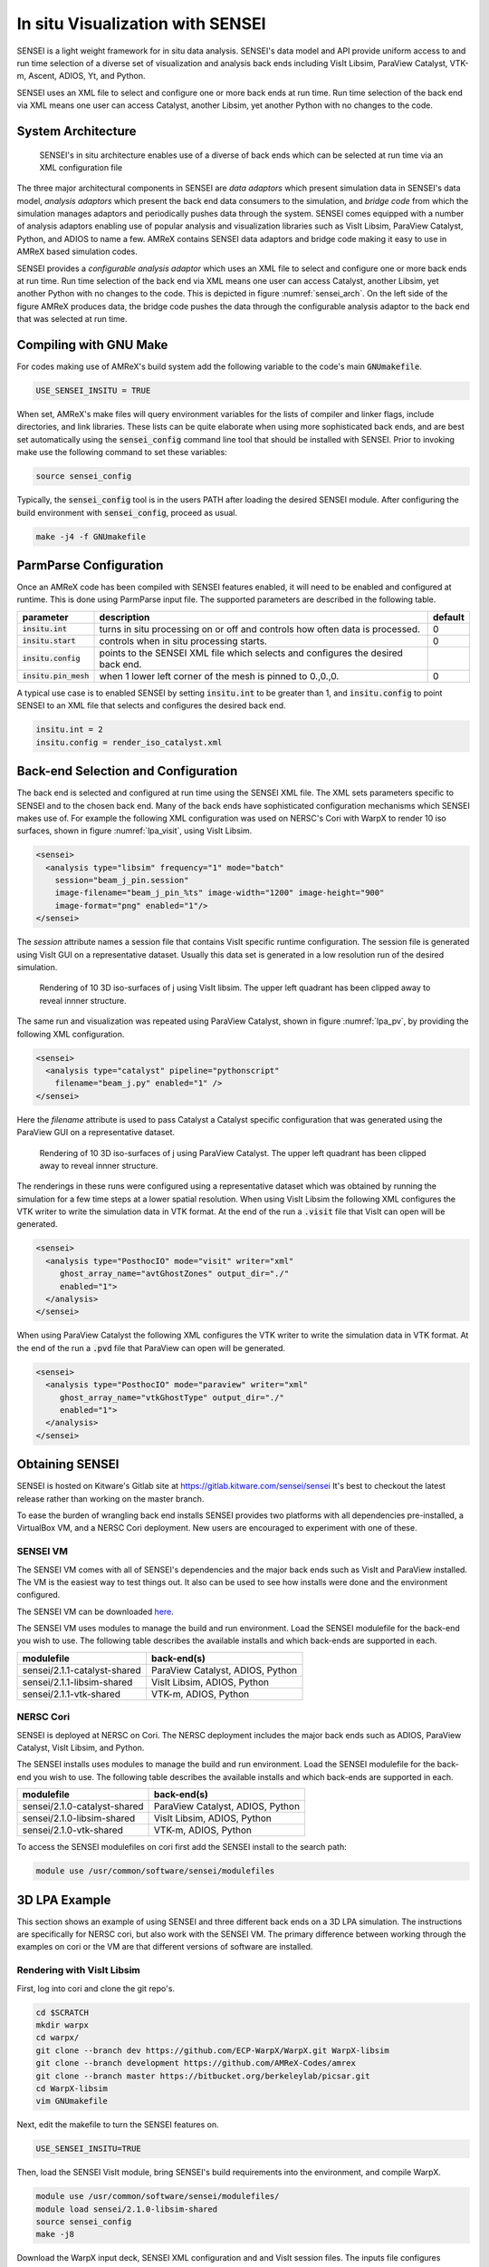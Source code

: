 In situ Visualization with SENSEI
=================================
SENSEI is a light weight framework for in situ data analysis. SENSEI's data
model and API provide uniform access to and run time selection of a diverse set
of visualization and analysis back ends including VisIt Libsim, ParaView
Catalyst, VTK-m, Ascent, ADIOS, Yt, and Python.

SENSEI uses an XML file to select and configure one or more back ends at run
time. Run time selection of the back end via XML means one user can access
Catalyst, another Libsim, yet another Python with no changes to the code.

System Architecture
-------------------

.. _sensei_arch:
.. figure:: https://data.kitware.com/api/v1/item/5c06cd538d777f2179d4aaca/download

   SENSEI's in situ architecture enables use of a diverse of back ends which
   can be selected at run time via an XML configuration file

The three major architectural components in SENSEI are *data adaptors* which
present simulation data in SENSEI's data model, *analysis adaptors* which
present the back end data consumers to the simulation, and *bridge code* from
which the simulation manages adaptors and periodically pushes data through the
system. SENSEI comes equipped with a number of analysis adaptors enabling use
of popular analysis and visualization libraries such as VisIt Libsim, ParaView
Catalyst, Python, and ADIOS to name a few. AMReX contains SENSEI data adaptors
and bridge code making it easy to use in AMReX based simulation codes.

SENSEI provides a *configurable analysis adaptor* which uses an XML file to
select and configure one or more back ends at run time. Run time selection of
the back end via XML means one user can access Catalyst, another Libsim, yet
another Python with no changes to the code.  This is depicted in figure
:numref:`sensei_arch`. On the left side of the figure AMReX produces data, the
bridge code pushes the data through the configurable analysis adaptor to the
back end that was selected at run time.

Compiling with GNU Make
-----------------------
For codes making use of AMReX's build system add the following variable to the
code's main :code:`GNUmakefile`.

.. code-block:: bash

   USE_SENSEI_INSITU = TRUE

When set, AMReX's make files will query environment variables for the lists of
compiler and linker flags, include directories, and link libraries. These lists
can be quite elaborate when using more sophisticated back ends, and are best
set automatically using the :code:`sensei_config` command line tool that should
be installed with SENSEI. Prior to invoking make use the following command to
set these variables:

.. code-block:: bash

   source sensei_config

Typically, the :code:`sensei_config` tool is in the users PATH after loading
the desired SENSEI module. After configuring the build environment with
:code:`sensei_config`, proceed as usual.

.. code-block:: bash

   make -j4 -f GNUmakefile

ParmParse Configuration
-----------------------
Once an AMReX code has been compiled with SENSEI features enabled, it will need
to be enabled and configured at runtime. This is done using ParmParse input file.
The supported parameters are described in the following table.

+-------------------------+------------------------------------------------------+---------+
| parameter               | description                                          | default |
+=========================+======================================================+=========+
| :code:`insitu.int`      | turns in situ processing on or off and controls how  |    0    |
|                         | often data is processed.                             |         |
+-------------------------+------------------------------------------------------+---------+
| :code:`insitu.start`    | controls when in situ processing starts.             |    0    |
+-------------------------+------------------------------------------------------+---------+
| :code:`insitu.config`   | points to the SENSEI XML file which selects and      |         |
|                         | configures the desired back end.                     |         |
+-------------------------+------------------------------------------------------+---------+
| :code:`insitu.pin_mesh` | when 1 lower left corner of the mesh is pinned to    |    0    |
|                         | 0.,0.,0.                                             |         |
+-------------------------+------------------------------------------------------+---------+

A typical use case is to enabled SENSEI by setting :code:`insitu.int` to be
greater than 1, and :code:`insitu.config` to point SENSEI to an XML file that
selects and configures the desired back end.

.. code-block:: python

   insitu.int = 2
   insitu.config = render_iso_catalyst.xml

Back-end Selection and Configuration
------------------------------------
The back end is selected and configured at run time using the SENSEI XML file.
The XML sets parameters specific to SENSEI and to the chosen back end. Many of
the back ends have sophisticated configuration mechanisms which SENSEI makes
use of.  For example the following XML configuration was used on NERSC's Cori
with WarpX to render 10 iso surfaces, shown in figure :numref:`lpa_visit`, using
VisIt Libsim.

.. code-block:: xml

   <sensei>
     <analysis type="libsim" frequency="1" mode="batch"
       session="beam_j_pin.session"
       image-filename="beam_j_pin_%ts" image-width="1200" image-height="900"
       image-format="png" enabled="1"/>
   </sensei>

The *session* attribute names a session file that contains VisIt specific
runtime configuration. The session file is generated using VisIt GUI on a
representative dataset. Usually this data set is generated in a low resolution
run of the desired simulation.

.. _lpa_visit:
.. figure:: https://data.kitware.com/api/v1/item/5c06b4b18d777f2179d4784c/download

   Rendering of 10 3D iso-surfaces of j using VisIt libsim. The upper left
   quadrant has been clipped away to reveal innner structure.

The same run and visualization was repeated using ParaView Catalyst, shown in
figure :numref:`lpa_pv`, by providing the following XML configuration.

.. code-block:: xml

   <sensei>
     <analysis type="catalyst" pipeline="pythonscript"
       filename="beam_j.py" enabled="1" />
   </sensei>

Here the *filename* attribute is used to pass Catalyst a Catalyst specific
configuration that was generated using the ParaView GUI on a representative
dataset.

.. _lpa_pv:
.. figure:: https://data.kitware.com/api/v1/item/5c05b6388d777f2179d207ae/download

   Rendering of 10 3D iso-surfaces of j using ParaView Catalyst. The upper left
   quadrant has been clipped away to reveal innner structure.

The renderings in these runs were configured using a representative dataset
which was obtained by running the simulation for a few time steps at a lower
spatial resolution.  When using VisIt Libsim the following XML configures the
VTK writer to write the simulation data in VTK format. At the end of the run a
:code:`.visit` file that VisIt can open will be generated.

.. code-block:: xml

   <sensei>
     <analysis type="PosthocIO" mode="visit" writer="xml"
        ghost_array_name="avtGhostZones" output_dir="./"
        enabled="1">
     </analysis>
   </sensei>

When using ParaView Catalyst the following XML configures the VTK writer to
write the simulation data in VTK format. At the end of the run a :code:`.pvd`
file that ParaView can open will be generated.

.. code-block:: xml

   <sensei>
     <analysis type="PosthocIO" mode="paraview" writer="xml"
        ghost_array_name="vtkGhostType" output_dir="./"
        enabled="1">
     </analysis>
   </sensei>


Obtaining SENSEI
-----------------
SENSEI is hosted on Kitware's Gitlab site at https://gitlab.kitware.com/sensei/sensei
It's best to checkout the latest release rather than working on the master branch.

To ease the burden of wrangling back end installs SENSEI provides two platforms
with all dependencies pre-installed, a VirtualBox VM, and a NERSC Cori
deployment. New users are encouraged to experiment with one of these.


SENSEI VM
~~~~~~~~~
The SENSEI VM comes with all of SENSEI's dependencies and the major back ends
such as VisIt and ParaView installed. The VM is the easiest way to test things
out. It also can be used to see how installs were done and the environment
configured.

The SENSEI VM can be downloaded here_.

.. _here: https://data.kitware.com/api/v1/file/5be656368d777f21799ee5a6/download

The SENSEI VM uses modules to manage the build and run environment. Load the
SENSEI modulefile for the back-end you wish to use. The following table
describes the available installs and which back-ends are supported in each.

+-------------------------------+-------------------------------------+
| modulefile                    | back-end(s)                         |
+===============================+=====================================+
| sensei/2.1.1-catalyst-shared  | ParaView Catalyst, ADIOS, Python    |
+-------------------------------+-------------------------------------+
| sensei/2.1.1-libsim-shared    | VisIt Libsim, ADIOS, Python         |
+-------------------------------+-------------------------------------+
| sensei/2.1.1-vtk-shared       | VTK-m, ADIOS, Python                |
+-------------------------------+-------------------------------------+

NERSC Cori
~~~~~~~~~~
SENSEI is deployed at NERSC on Cori. The NERSC deployment includes the major
back ends such as ADIOS, ParaView Catalyst, VisIt Libsim, and Python.

The SENSEI installs uses modules to manage the build and run environment. Load the
SENSEI modulefile for the back-end you wish to use. The following table
describes the available installs and which back-ends are supported in each.

+-------------------------------+-------------------------------------+
| modulefile                    | back-end(s)                         |
+===============================+=====================================+
| sensei/2.1.0-catalyst-shared  | ParaView Catalyst, ADIOS, Python    |
+-------------------------------+-------------------------------------+
| sensei/2.1.0-libsim-shared    | VisIt Libsim, ADIOS, Python         |
+-------------------------------+-------------------------------------+
| sensei/2.1.0-vtk-shared       | VTK-m, ADIOS, Python                |
+-------------------------------+-------------------------------------+


To access the SENSEI modulefiles on cori first add the SENSEI install to the search path:

.. code-block:: bash

    module use /usr/common/software/sensei/modulefiles


3D LPA Example
--------------
This section shows an example of using SENSEI and three different back ends on
a 3D LPA simulation. The instructions are specifically for NERSC cori, but also
work with the SENSEI VM. The primary difference between working through the examples
on cori or the VM are that different versions of software are installed.


Rendering with VisIt Libsim
~~~~~~~~~~~~~~~~~~~~~~~~~~~
First, log into cori and clone the git repo's.

.. code-block:: bash

   cd $SCRATCH
   mkdir warpx
   cd warpx/
   git clone --branch dev https://github.com/ECP-WarpX/WarpX.git WarpX-libsim
   git clone --branch development https://github.com/AMReX-Codes/amrex
   git clone --branch master https://bitbucket.org/berkeleylab/picsar.git
   cd WarpX-libsim
   vim GNUmakefile

Next, edit the makefile to turn the SENSEI features on.

.. code-block:: python

   USE_SENSEI_INSITU=TRUE

Then, load the SENSEI VisIt module, bring SENSEI's build requirements into the
environment, and compile WarpX.

.. code-block:: bash

   module use /usr/common/software/sensei/modulefiles/
   module load sensei/2.1.0-libsim-shared
   source sensei_config
   make -j8

Download the WarpX input deck, SENSEI XML configuration and and VisIt session
files. The inputs file configures WarpX, the xml file configures SENSEI, and
the session file configures VisIt. The inputs and xml files are written by
hand, while the session file is generated in VisIt gui on a representative data
set.

.. code-block:: bash

   wget https://data.kitware.com/api/v1/item/5c05d48e8d777f2179d22f20/download -O inputs.3d
   wget https://data.kitware.com/api/v1/item/5c05d4588d777f2179d22f16/download -O beam_j_pin.xml
   wget https://data.kitware.com/api/v1/item/5c05d4588d777f2179d22f0e/download -O beam_j_pin.session

To run the demo, submit an interactive job to the batch queue, and launch WarpX.

.. code-block:: bash

   salloc -C haswell -N 1 -t 00:30:00 -q debug
   ./Bin/main3d.gnu.TPROF.MPI.OMP.ex inputs.3d


Rendering with ParaView Catalyst
~~~~~~~~~~~~~~~~~~~~~~~~~~~~~~~~
First, log into cori and clone the git repo's.

.. code-block:: bash

   cd $SCRATCH
   mkdir warpx
   cd warpx/
   git clone --branch dev https://github.com/ECP-WarpX/WarpX.git WarpX-catalyst
   git clone --branch development https://github.com/AMReX-Codes/amrex
   git clone --branch master https://bitbucket.org/berkeleylab/picsar.git
   cd WarpX-catalyst
   vim GNUmakefile

Next, edit the makefile to turn the SENSEI features on.

.. code-block:: python

   USE_SENSEI_INSITU=TRUE

Then, load the SENSEI ParaView module, bring SENSEI's build requirements into the
environment, and compile WarpX.

.. code-block:: bash

   module use /usr/common/software/sensei/modulefiles/
   module load sensei/2.1.0-catalyst-shared
   source sensei_config
   make -j8

Download the WarpX input deck, SENSEI XML configuration and and ParaView session
files. The inputs file configures WarpX, the xml file configures SENSEI, and
the session file configures ParaView. The inputs and xml files are written by
hand, while the session file is generated in ParaView gui on a representative data
set.

.. code-block:: bash

   wget https://data.kitware.com/api/v1/item/5c05b3fd8d777f2179d2067d/download -O inputs.3d
   wget https://data.kitware.com/api/v1/item/5c05b3fd8d777f2179d20675/download -O beam_j.xml
   wget https://data.kitware.com/api/v1/item/5c05b3fc8d777f2179d2066d/download -O beam_j.py

To run the demo, submit an interactive job to the batch queue, and launch WarpX.

.. code-block:: bash

   salloc -C haswell -N 1 -t 00:30:00 -q debug
   ./Bin/main3d.gnu.TPROF.MPI.OMP.ex inputs.3d

In situ Calculation with Python
~~~~~~~~~~~~~~~~~~~~~~~~~~~~~~~
SENSEI's Python back-end loads a user provided script file containing callbacks
for :code:`Initialize`, :code:`Execute`, and :code:`Finalize` phases of the run.
During the execute phase the simulation pushes data through SENSEI.  SENSEI forwards
this data to the user provided Python function. SENSEI's MPI communicator is made
available to the user's function via a global variable :code:`comm`.

Here is a template for the user provided Python code.

.. code-block:: python

   # YOUR IMPORTS HERE

   # SET DEFAULTS OF GLOBAL VARIABLES THAT INFLUENCE RUNTIME BEHAVIOR HERE

   def Initialize():
     """ Initialization code """
     # YOUR CODE HERE
     return

   def Execute(dataAdaptor):
     """ Use sensei::DataAdaptor instance passed in
         dataAdaptor to access and process simulation data """
     # YOUR CODE HERE
     return

   def Finalize():
     """ Finalization code """
     # YOUR CODE HERE
     return

:code:`Initialize` and :code:`Finalize` are optional and will be called if
they are provided. :code:`Execute` is required. SENSEI's DataAdaptor API
is used to obtain data and metadata from the simulation. Data is through
VTK Object's. In WarpX the vtkOverlappingAMR VTK dataset is used.

The following script shows a simple integration of a scalar quantity
over the valid cells of the mesh. The result is saved in a CSV format.

.. code-block:: python

   import numpy as np, matplotlib.pyplot as plt
   from vtk.util.numpy_support import *
   from vtk import vtkDataObject
   import sys

   # default values of control parameters
   array = ''
   out_file = ''

   def Initialize():
     # rank zero writes the result
     if comm.Get_rank() == 0:
       fn = out_file if out_file else 'integrate_%s.csv'%(array)
       f = open(fn, 'w')
       f.write('# time, %s\n'%(array))
       f.close()
     return

   def Execute(adaptor):
     # get the mesh and arrays we need
     dobj = adaptor.GetMesh('mesh', False)
     adaptor.AddArray(dobj, 'mesh', vtkDataObject.CELL, array)
     adaptor.AddGhostCellsArray(dobj, 'mesh')
     time = adaptor.GetDataTime()

     # integrate over the local blocks
     varint = 0.
     it = dobj.NewIterator()
     while not it.IsDoneWithTraversal():
       # get the local data block and its props
       blk = it.GetCurrentDataObject()

       # get the array container
       atts = blk.GetCellData()

       # get the data array
       var =  vtk_to_numpy(atts.GetArray(array))

       # get ghost cell mask
       ghost = vtk_to_numpy(atts.GetArray('vtkGhostType'))
       ii = np.where(ghost == 0)[0]

       # integrate over valid cells
       varint = np.sum(var[ii])*np.prod(blk.GetSpacing())

       it.GoToNextItem()

     # reduce integral to rank 0
     varint = comm.reduce(varint, root=0, op=MPI.SUM)

     # rank zero writes the result
     if comm.Get_rank() == 0:
       fn = out_file if out_file else 'integrate_%s.csv'%(array)
       f = open(fn, 'a+')
       f.write('%s, %s\n'%(time, varint))
       f.close()
     return

The following XML configures SENSEI's Python back-end.

.. code-block:: xml

   <sensei>
     <analysis type="python" script_file="./integrate.py" enabled="1">
       <initialize_source>
   array='rho'
   out_file='rho.csv'
        </initialize_source>
     </analysis>
   </sensei>

The :code:`script_file` attribute sets the file path to load the user's Python
code from, and the :code:`initialize_source` element contains Python code that
controls runtime behavior specific to each user provided script.
